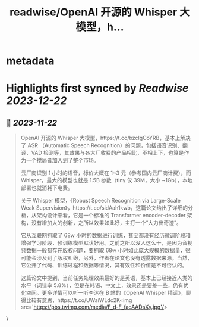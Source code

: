 :PROPERTIES:
:title: readwise/OpenAI 开源的 Whisper 大模型，h...
:END:


* metadata
:PROPERTIES:
:author: [[Barret_China on Twitter]]
:full-title: "OpenAI 开源的 Whisper 大模型，h..."
:category: [[tweets]]
:url: https://twitter.com/Barret_China/status/1726988914005840021
:image-url: https://pbs.twimg.com/profile_images/639253390522843136/c96rrAfr.jpg
:END:

* Highlights first synced by [[Readwise]] [[2023-12-22]]
** 📌 [[2023-11-22]]
#+BEGIN_QUOTE
OpenAI 开源的 Whisper 大模型，https://t.co/bzcIgCoYRB，基本上解决了 ASR （Automatic Speech Recognition）的问题，包括语音识别、翻译、VAD 检测等，其效果与各大厂收费的产品相比，不相上下，也算是作为一个搅局者加入到了整个市场。

云厂商识别 1 小时的语音，标价大概在 1~3 元（参考国内云厂商计费），而 Whisper，最大的模型也就是 1.5B 参数（tiny 仅 39M，大小 ~1Gb），本地部署也就消耗下电费。

关于 Whisper 模型，《Robust Speech Recognition via Large-Scale Weak Supervision》，https://t.co/sidAah1kwb，这篇论文给出了详细的分析，从架构设计来看，它是一个标准的 Transformer encoder-decoder 架构，没有增加大的创新，之所以效果如此好，主打一个“大力出奇迹”。

它从互联网抓取了 68w 小时的数据进行训练，甚至都没有经历微调阶段和增强学习阶段，预训练模型默认好用。之前之所以没人这么干，是因为音视频数据一般都存在版权问题，要抓取 68w 小时如此庞大规模的数据量，很可能会涉及到了版权纠纷，另外，作者在论文也没有透露数据来源。当然，它公开了代码、训练过程和数据等情况，其有效性和价值是不可否认的。

这篇论文中提到，当前任务处理效果最好的是英语，基本上已经接近人类的水平（词错率 5.8%），但是在韩语、中文上，效果还是要差一些，仍有优化空间。更多详情可以听一听李沐在 B 站的《OpenAI Whisper 精读》，聊得比较有意思，https://t.co/UWaiWLdc2K<img src='https://pbs.twimg.com/media/F_d-F_facAADsXy.jpg'/> 
#+END_QUOTE\